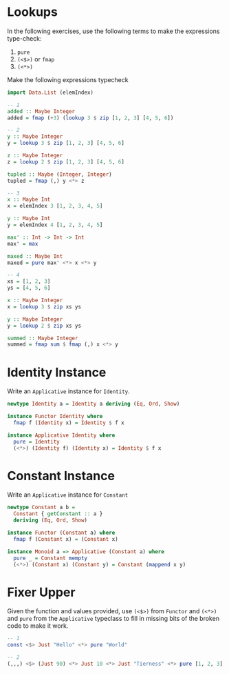 * Lookups

In the following exercises, use the following terms to make the
expressions type-check:

1. ~pure~
2. ~(<$>)~ or ~fmap~
3. ~(<*>)~

Make the following expressions typecheck

#+BEGIN_SRC haskell
import Data.List (elemIndex)

-- 1
added :: Maybe Integer
added = fmap (+3) (lookup 3 $ zip [1, 2, 3] [4, 5, 6])

-- 2
y :: Maybe Integer
y = lookup 3 $ zip [1, 2, 3] [4, 5, 6]

z :: Maybe Integer
z = lookup 2 $ zip [1, 2, 3] [4, 5, 6]

tupled :: Maybe (Integer, Integer)
tupled = fmap (,) y <*> z

-- 3
x :: Maybe Int
x = elemIndex 3 [1, 2, 3, 4, 5]

y :: Maybe Int
y = elemIndex 4 [1, 2, 3, 4, 5]

max' :: Int -> Int -> Int
max' = max

maxed :: Maybe Int
maxed = pure max' <*> x <*> y

-- 4
xs = [1, 2, 3]
ys = [4, 5, 6]

x :: Maybe Integer
x = lookup 3 $ zip xs ys

y :: Maybe Integer
y = lookup 2 $ zip xs ys

summed :: Maybe Integer
summed = fmap sum $ fmap (,) x <*> y
#+END_SRC

* Identity Instance

Write an ~Applicative~ instance for ~Identity~.

#+BEGIN_SRC haskell
newtype Identity a = Identity a deriving (Eq, Ord, Show)

instance Functor Identity where
  fmap f (Identity x) = Identity $ f x

instance Applicative Identity where
  pure = Identity
  (<*>) (Identity f) (Identity x) = Identity $ f x
#+END_SRC

* Constant Instance

Write an ~Applicative~ instance for ~Constant~

#+BEGIN_SRC haskell
newtype Constant a b =
  Constant { getConstant :: a }
  deriving (Eq, Ord, Show)

instance Functor (Constant a) where
  fmap f (Constant x) = (Constant x)

instance Monoid a => Applicative (Constant a) where
  pure _ = Constant mempty
  (<*>) (Constant x) (Constant y) = Constant (mappend x y)
#+END_SRC

* Fixer Upper

Given the function and values provided, use ~(<$>)~ from ~Functor~ and
~(<*>)~ and ~pure~ from the ~Applicative~ typeclass to fill in missing
bits of the broken code to make it work.

#+BEGIN_SRC haskell
-- 1
const <$> Just "Hello" <*> pure "World"

-- 2
(,,,) <$> (Just 90) <*> Just 10 <*> Just "Tierness" <*> pure [1, 2, 3]
#+END_SRC
